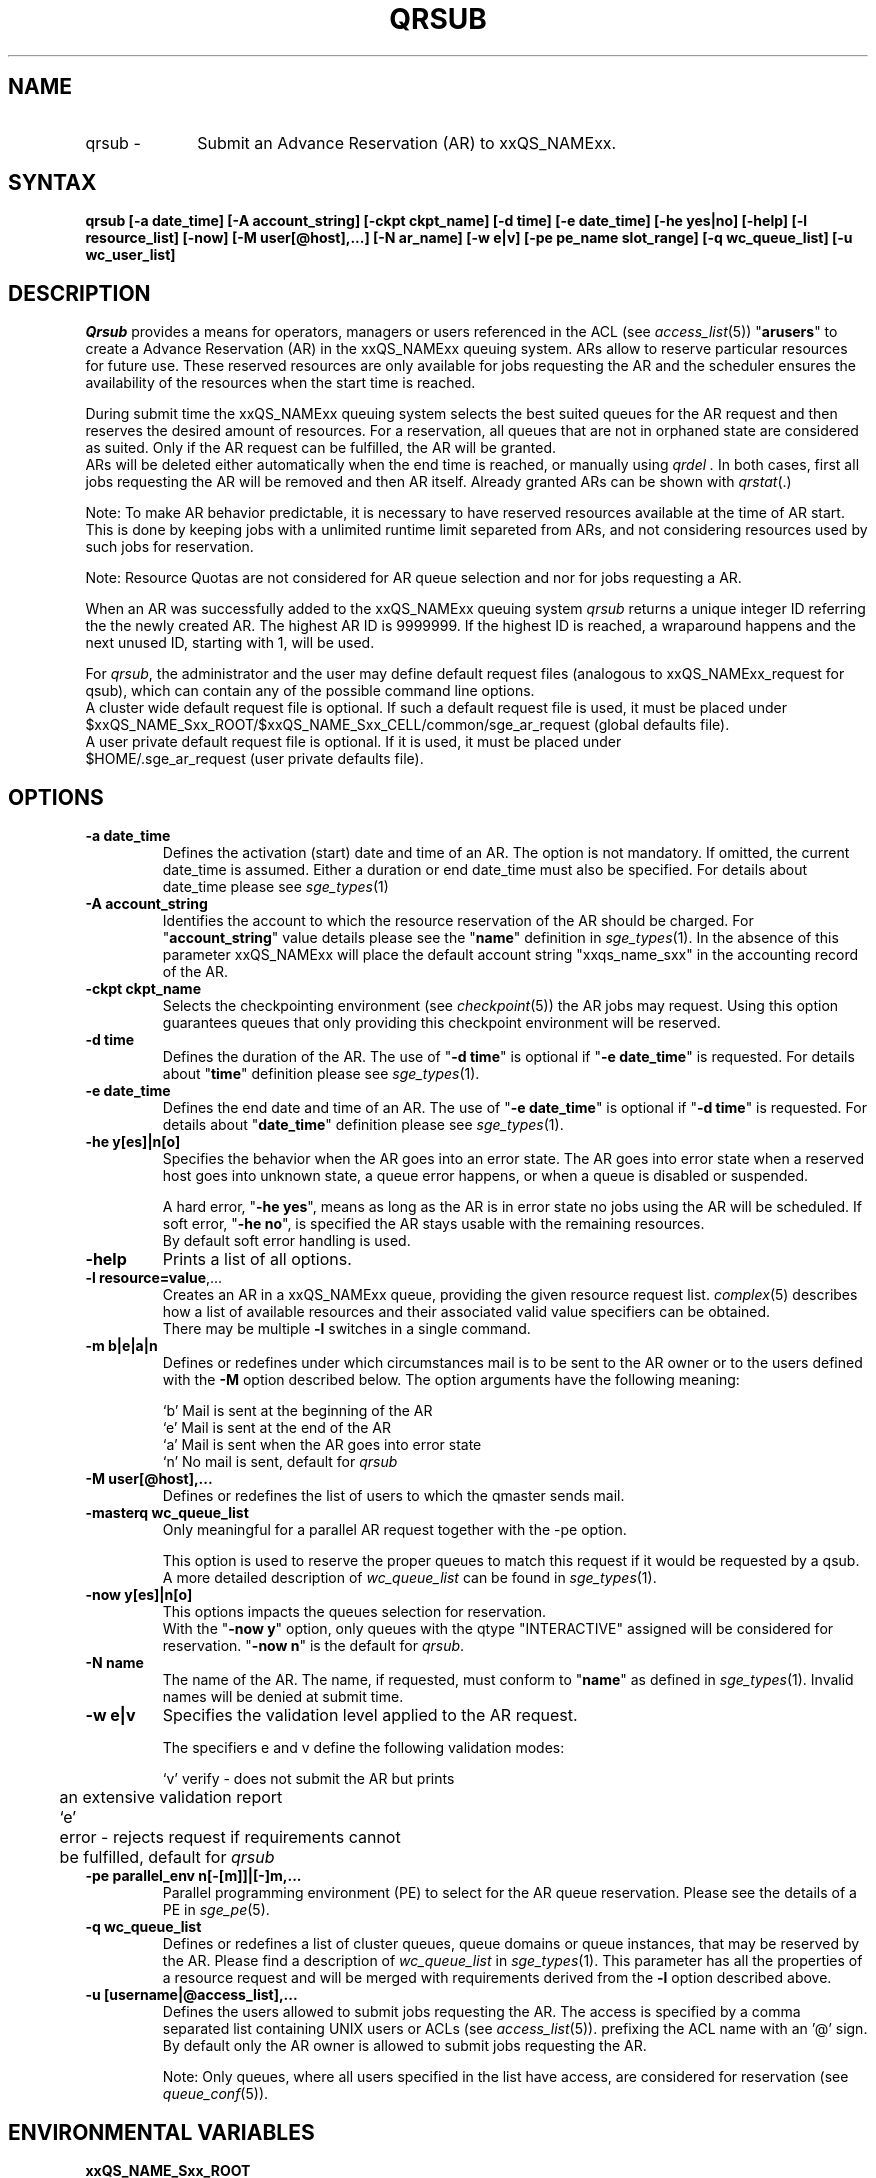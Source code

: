 '\" t
.\"___INFO__MARK_BEGIN__
.\"
.\" Copyright: 2004 by Sun Microsystems, Inc.
.\"
.\"___INFO__MARK_END__
.\"
.\" $RCSfile: qrsub.1,v $     Last Update: $Date: 2007/06/20 07:40:12 $     Revision: $Revision: 1.1.2.4 $
.\"
.\" Some handy macro definitions [from Tom Christensen's man(1) manual page].
.\"
.de SB		\" small and bold
.if !"\\$1"" \\s-2\\fB\&\\$1\\s0\\fR\\$2 \\$3 \\$4 \\$5
..
.\"
.de T		\" switch to typewriter font
.ft CW		\" probably want CW if you don't have TA font
..
.\"
.de TY		\" put $1 in typewriter font
.if t .T
.if n ``\c
\\$1\c
.if t .ft P
.if n \&''\c
\\$2
..
.\"
.de M		\" man page reference
\\fI\\$1\\fR\\|(\\$2)\\$3
..
.TH QRSUB 1 "$Date: 2007/06/20 07:40:12 $" "xxRELxx" "xxQS_NAMExx User Commands"
.SH NAME
.IP "qrsub   \-" 1i
Submit an Advance Reservation (AR) to xxQS_NAMExx.
.\"
.\"
.SH SYNTAX
.B qrsub
.B [\-a date_time]
.B [\-A account_string] 
.B [\-ckpt ckpt_name]
.B [\-d time] 
.B [\-e date_time]
.B [\-he yes|no]
.B [\-help] 
.B [\-l resource_list]
.B [\-now] 
.B [\-M user[@host],...]
.B [\-N ar_name]
.B [\-w e|v]
.B [\-pe pe_name slot_range]
.B [\-q wc_queue_list]
.B [\-u wc_user_list]
.\"
.SH DESCRIPTION

.I Qrsub
provides a means for operators, managers or users referenced in the ACL (see
.M access_list 5 )
"\fBarusers\fP" to create a Advance Reservation (AR) in the
xxQS_NAMExx queuing system. ARs allow to reserve particular resources for
future use. These reserved resources are only available for jobs requesting
the AR and the scheduler ensures the availability of the resources when the
start time is reached.
.PP
During submit time the xxQS_NAMExx queuing system selects the best suited 
queues for the AR request and then reserves the desired amount of resources.
For a reservation, all queues that are not in orphaned state are considered as
suited. Only if the AR request can be fulfilled, the AR will be granted.
.br
ARs will be deleted either automatically when the end time is reached, or
manually using
.I qrdel .
In both cases, first all jobs requesting the AR will be removed and then AR
itself. Already granted ARs can be shown with
.M qrstat .
.sp 1
Note: To make AR behavior predictable, it is necessary to have reserved
resources available at the time of AR start. This is done by keeping jobs with
a unlimited runtime limit separeted from ARs, and not considering resources used by
such jobs for reservation.
.sp 1
Note: Resource Quotas are not considered for AR queue selection and nor for
jobs requesting a AR.
.PP
When an AR was successfully added to the xxQS_NAMExx queuing system \fIqrsub\fP
returns a unique integer ID referring the the newly created AR. The highest
AR ID is 9999999. If the highest ID is reached, a wraparound happens and the
next unused ID, starting with 1, will be used.
.PP
For \fIqrsub\fP, the administrator and the user may define default request files 
(analogous to xxQS_NAMExx_request for qsub), which can contain any of 
the possible command line options. 
.br
A cluster wide default request file is optional.
If such a default request file is used, it must be placed under 
.br
$xxQS_NAME_Sxx_ROOT/$xxQS_NAME_Sxx_CELL/common/sge_ar_request (global defaults file).
.br
A user private default request file is optional. If it is used, it must be
placed under 
.br
$HOME/.sge_ar_request (user private defaults file).
.\"
.\"
.SH OPTIONS
.\"
.IP "\fB\-a date_time\fP"
Defines the activation (start) date and time of an AR.
The option is not mandatory. If omitted, the current date_time is
assumed. Either a duration or end date_time must also be specified. For details
about date_time please see
.M sge_types 1
.\"
.IP "\fB\-A account_string\fP"
Identifies the account to which the resource reservation of the AR should be
charged. For "\fBaccount_string\fP" value
details please see the "\fBname\fP" definition in 
.M sge_types 1 .
In the absence of this parameter xxQS_NAMExx 
will place the default account string "xxqs_name_sxx" in the accounting record
of the AR.
.\"
.IP "\fB\-ckpt ckpt_name\fP"
Selects the checkpointing environment (see
.M checkpoint 5 )
the AR jobs may request. Using this option guarantees queues that only
providing this checkpoint environment will be reserved.
.\"
.IP "\fB\-d time\fP"
Defines the duration of the AR. The use of "\fB\-d time\fP" is optional if
"\fB\-e date_time\fP" is requested.
For details about  "\fBtime\fP" definition please see
.M sge_types 1 .
.\"
.IP "\fB\-e date_time\fP"
Defines the end date and time of an AR. The use of "\fB\-e date_time\fP" is optional if
"\fB\-d time\fP" is requested.
For details about "\fBdate_time\fP" definition please see
.M sge_types 1 .
.\"
.IP "\fB\-he y[es]|n[o]\fP"
Specifies the behavior when the AR goes into an error state. The AR goes into
error state when a reserved host goes into unknown state, a queue error happens,
or when a queue is disabled or suspended.
.sp 1
A hard error, "\fB\-he yes\fP", means as long as the AR is in error state no jobs
using the AR will be scheduled. 
If soft error, "\fB\-he no\fP", is specified the AR stays usable with the
remaining resources.
.br
By default soft error handling is used.
.br

.\"
.IP "\fB\-help\fP"
Prints a list of all options.
.\"
.IP "\fB\-l resource=value\fP,..."
Creates an AR in a xxQS_NAMExx queue, providing the given resource request list.
.M complex 5
describes how a list of available resources and their
associated valid value specifiers can be obtained.
.br
There may be multiple \fB\-l\fP switches in a single
command.
.\"
.IP "\fB\-m b|e|a|n\fP"
Defines or redefines under which circumstances mail is to be sent
to the AR owner or to the users defined with the
\fB\-M\fP option described below. The option arguments
have the following meaning:
.sp 1
.nf
.ta \w'|b|  'u
`b'     Mail is sent at the beginning of the AR
`e'     Mail is sent at the end of the AR
`a'     Mail is sent when the AR goes into error state
`n'     No mail is sent, default for \fIqrsub\fP
.fi
.\"
.IP "\fB\-M user[@host],...\fP"
Defines or redefines the list of users to which the qmaster
sends mail.
.\"
.IP "\fB\-masterq wc_queue_list\fP"
Only meaningful for a parallel AR request together with the -pe option.
.sp 1
This option is used to reserve the proper queues to match this request if it
would be requested by a qsub.
A more detailed description of \fIwc_queue_list\fP 
can be found in
.M sge_types 1 .
.\"
.IP "\fB\-now y[es]|n[o]\fP"                        
This options impacts the queues selection for reservation.
.br
With the "\fB\-now y\fP" option, only queues with the qtype "INTERACTIVE"
assigned will be considered for reservation.
"\fB\-now n\fP" is the default for \fIqrsub\fP.
.\"
.IP "\fB\-N name\fP"
The name of the AR. The name, if requested, must conform to "\fBname\fP" as
defined in 
.M sge_types 1 .
Invalid names will be denied at submit time.
.\"
.IP "\fB\-w e|v\fP"
Specifies the validation level applied to the AR request.
.sp 1
The specifiers e and v define the following validation modes:
.sp 1
.nf
.ta \w'|b|  'u
`v'	verify - does not submit the AR but prints
	an extensive validation report
`e'	error - rejects request if requirements cannot
	be fulfilled, default for \fIqrsub\fP
.fi
.\"
.IP "\fB\-pe parallel_env \fBn\fP[\fB-\fP[\fBm\fP]]|[\fB-\fP]\fBm\fP,...\fP"
Parallel programming environment (PE) to select for the AR queue reservation. 
Please see the details of a PE in
.M sge_pe 5 .
.\"
.IP "\fB\-q wc_queue_list\fP"
Defines or redefines a list of cluster queues, queue domains or queue
instances, that may be reserved by the AR. Please find a description
of \fIwc_queue_list\fP in
.M sge_types 1 .
This parameter has all the properties of a resource request and
will be merged with requirements derived from the \fB\-l\fP option
described above.
.\"
.IP "\fB\-u [username|@access_list],...\fP"
Defines the users allowed to submit jobs requesting the AR. The access is
specified by a comma separated list containing UNIX users or ACLs (see
.M access_list 5 ). An ACL is differentiated from a UNIX user name by
prefixing the ACL name with an '@' sign.
.br
By default only the AR owner is allowed to submit jobs requesting the AR.
.sp 1
Note: Only queues, where all users specified in
the list have access, are considered for reservation (see
.M queue_conf 5 ).
.\"
.SH "ENVIRONMENTAL VARIABLES"
.\" 
.IP "\fBxxQS_NAME_Sxx_ROOT\fP" 1.5i
Specifies the location of the xxQS_NAMExx standard configuration
files.
.\"
.IP "\fBxxQS_NAME_Sxx_CELL\fP" 1.5i
If set, specifies the default xxQS_NAMExx cell. To address a xxQS_NAMExx
cell, \fIqsub\fP, \fIqsh\fP, \fIqlogin\fP or \fIqalter\fP use (in the order of precedence):
.sp 1
.RS
.RS
The name of the cell specified in the environment 
variable xxQS_NAME_Sxx_CELL, if it is set.
.sp 1
The name of the default cell, i.e. \fBdefault\fP.
.RE
.RE
.\"
.IP "\fBxxQS_NAME_Sxx_DEBUG_LEVEL\fP" 1.5i
If set, specifies that debug information
should be written to stderr. In addition the level of
detail in which debug information is generated is defined.
.\"
.IP "\fBxxQS_NAME_Sxx_QMASTER_PORT\fP" 1.5i
If set, specifies the TCP port on which
.M xxqs_name_sxx_qmaster 8
is expected to listen for communication requests.
Most installations will use a services map entry for the
service "sge_qmaster" instead of defining the port.
.\"
.\"
.SH FILES
.nf
.ta \w'$xxQS_NAME_Sxx_ROOT/     'u
\fI$xxQS_NAME_Sxx_ROOT/$xxQS_NAME_Sxx_CELL/common/sge_ar_request\fR
	global defaults file
\fI$HOME/.sge_ar_request\fR
	user private defaults file
.fi
.\"
.\"
.SH "SEE ALSO"
.M qrdel 1 ,
.M qrstat 1 ,
.M qsub 1 ,
.M sge_types 1 ,
.M checkpoint 5 ,
.M complex 5 ,
.M queue_conf 5 ,
.M sge_pe 5 ,
.M sge_resource_quota 5 .
.\"
.\"
.SH "COPYRIGHT"
See
.M xxqs_name_sxx_intro 1
for a full statement of rights and permissions.

